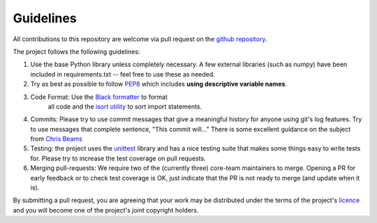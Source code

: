 Guidelines
==========

All contributions to this repository are welcome via pull request on the `github repository <https://github.com/Axelrod-Python/Axelrod>`_.

The project follows the following guidelines:

1. Use the base Python library unless completely necessary. A few external
   libraries (such as numpy) have been included in requirements.txt -- feel free
   to use these as needed.
2. Try as best as possible to follow `PEP8
   <https://www.python.org/dev/peps/pep-0008/>`_ which includes **using
   descriptive variable names**.
3. Code Format: Use the `Black formatter <https://github.com/ambv/black>`_ to format
    all code  and the `isort utility <https://github.com/timothycrosley/isort>`_ to
    sort import statements.
4. Commits: Please try to use commit messages that give a meaningful history
   for anyone using git's log features. Try to use messages that complete sentence,
   "This commit will..." There is some excellent guidance on the subject
   from `Chris Beams <https://chris.beams.io/posts/git-commit/>`_
5. Testing: the project uses the `unittest
   <https://docs.python.org/2/library/unittest.html>`_ library and has a nice
   testing suite that makes some things easy to write tests for. Please try
   to increase the test coverage on pull requests.
6. Merging pull-requests: We require two of the (currently three) core-team
   maintainers to merge. Opening a PR for early
   feedback or to check test coverage is OK, just indicate that the PR is not ready
   to merge (and update when it is).

By submitting a pull request, you are agreeing that your work may be distributed
under the terms of the project's `licence <https://raw.githubusercontent.com/Axelrod-Python/Axelrod/master/LICENSE.txt>`_ and you will become one of the project's joint copyright holders.
